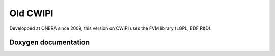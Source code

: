 .. _old_cwipi:

Old CWIPI
#########

Developped at ONERA since 2009, this version on CWIPI uses the FVM library (LGPL, EDF R&D).

Doxygen documentation
=====================

.. doxygenfile:: cwipi.h
   :project: cwipi
